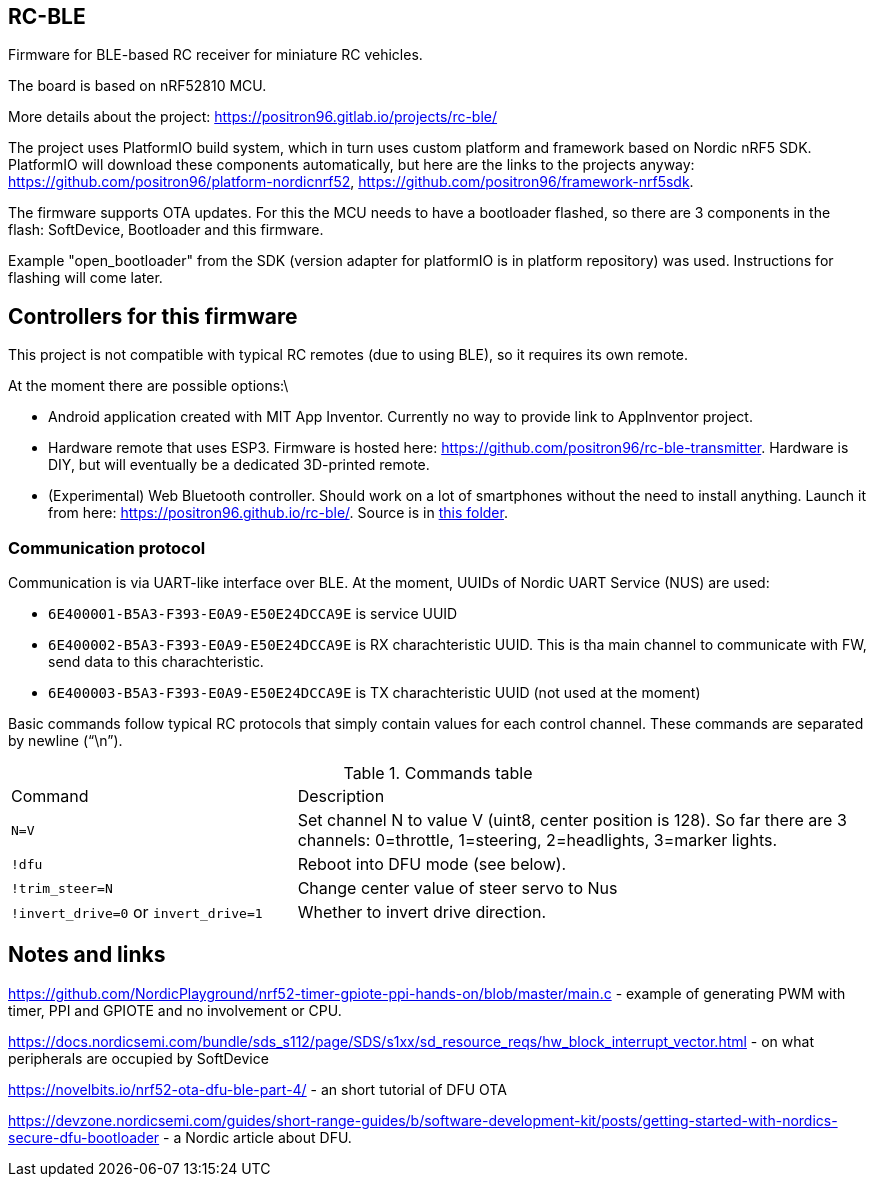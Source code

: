## RC-BLE

Firmware for BLE-based RC receiver for miniature RC vehicles.

The board is based on nRF52810 MCU.

More details about the project: https://positron96.gitlab.io/projects/rc-ble/

The project uses PlatformIO build system,
 which in turn uses custom platform and framework based on Nordic nRF5 SDK.
PlatformIO will download these components automatically,
 but here are the links to the projects anyway:
 https://github.com/positron96/platform-nordicnrf52,
 https://github.com/positron96/framework-nrf5sdk.

The firmware supports OTA updates.
For this the MCU needs to have a bootloader flashed,
 so there are 3 components in the flash: SoftDevice, Bootloader and this firmware.

Example "open_bootloader" from the SDK
 (version adapter for platformIO is in platform repository)
 was used.
Instructions for flashing will come later.

## Controllers for this firmware

This project is not compatible with typical RC remotes (due to using BLE),
 so it requires its own remote.

At the moment there are possible options:\

 * Android application created with MIT App Inventor.
   Currently no way to provide link to AppInventor project.
 * Hardware remote that uses ESP3.
   Firmware is hosted here: https://github.com/positron96/rc-ble-transmitter.
   Hardware is DIY, but will eventually be a dedicated 3D-printed remote.
 * (Experimental) Web Bluetooth controller.
   Should work on a lot of smartphones without the need to install anything.   
   Launch it from here: https://positron96.github.io/rc-ble/.
   Source is in link:webtx[this folder].

### Communication protocol

Communication is via UART-like interface over BLE.
At the moment, UUIDs of Nordic UART Service (NUS) are used:

* `6E400001-B5A3-F393-E0A9-E50E24DCCA9E` is service UUID
* `6E400002-B5A3-F393-E0A9-E50E24DCCA9E` is RX charachteristic UUID. This is tha main channel to communicate with FW, send data to this charachteristic.
* `6E400003-B5A3-F393-E0A9-E50E24DCCA9E` is TX charachteristic UUID (not used at the moment)

Basic commands follow typical RC protocols that simply contain values for each control channel.
These commands are separated by newline ("`\n`").

.Commands table
[cols="1a,2a"]
|===
|Command|Description
|`N=V`
| Set channel N to value V (uint8, center position is 128).
So far there are 3 channels: 0=throttle, 1=steering, 2=headlights, 3=marker lights.
| `!dfu` | Reboot into DFU mode (see below).
| `!trim_steer=N` | Change center value of steer servo to Nus
| `!invert_drive=0` or `invert_drive=1` | Whether to invert drive direction.
|===

## Notes and links

https://github.com/NordicPlayground/nrf52-timer-gpiote-ppi-hands-on/blob/master/main.c - example of generating PWM with timer, PPI and GPIOTE and no involvement or CPU.

https://docs.nordicsemi.com/bundle/sds_s112/page/SDS/s1xx/sd_resource_reqs/hw_block_interrupt_vector.html - on what peripherals are occupied by SoftDevice

https://novelbits.io/nrf52-ota-dfu-ble-part-4/ - an short tutorial of DFU OTA

https://devzone.nordicsemi.com/guides/short-range-guides/b/software-development-kit/posts/getting-started-with-nordics-secure-dfu-bootloader - a Nordic article about DFU.

